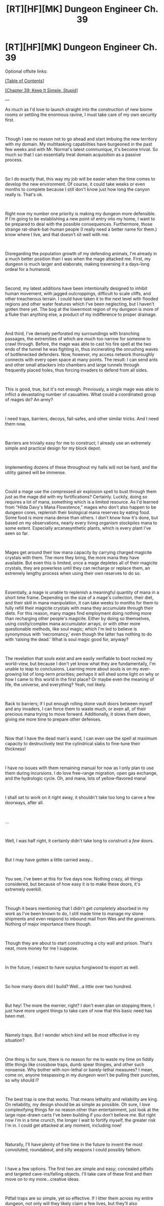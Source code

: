 #+TITLE: [RT][HF][MK] Dungeon Engineer Ch. 39

* [RT][HF][MK] Dungeon Engineer Ch. 39
:PROPERTIES:
:Author: Hoophy97
:Score: 16
:DateUnix: 1567375308.0
:DateShort: 2019-Sep-02
:END:
Optional offsite links:

[[https://www.royalroad.com/fiction/25361/dungeon-engineer][[Table of Contents]]]

[[https://www.royalroad.com/fiction/0/dungeon-engineer/chapter/398248/chapter-39-keep-it-simple-stupid][[Chapter 39: Keep It Simple, Stupid]]]

---

As much as I'd love to launch straight into the construction of new biome rooms or settling the enormous ravine, I must take care of my own security first.

​

Though I see no reason not to go ahead and start imbuing the new territory with my domain. My multitasking capabilities have burgeoned in the past few weeks and with Mr. Normal's latest communique, it's become trivial. So much so that I can essentially treat domain acquisition as a passive process.

​

So I do exactly that, this way my job will be easier when the time comes to develop the new environment. Of course, it could take weeks or even months to complete because I still don't know just how long the canyon really is. That's ok.

​

Right now my number one priority is making my dungeon more defensible. If I'm going to be establishing a new point of entry into my home, I want to be prepared to deal with the possible consequences. Furthermore, those strange rat-shark-bat-human people (I really need a better name for them.) know where I live, and that doesn't sit well with me.

​

Disregarding the population growth of my defending animals, I'm already in a much better position than I was when the mage attacked me. First, my dungeon is much larger and elaborate, making traversing it a days-long ordeal for a humanoid.

​

Second, my latest additions have been intentionally designed to inhibit human movement, with jagged outcroppings, difficult to scale cliffs, and other treacherous terrain. I could have taken it to the next level with flooded regions and other water features which I've been neglecting, but I haven't gotten there yet. The bog at the lowermost region of my dungeon is more of a fluke than anything else, a product of my indifference to proper drainage.

​

And third, I've densely perforated my surroundings with branching passages, the extremities of which are much too narrow for someone to crawl through. Before, the mage was able to cast his fire spell at the two ends of the tunnel he was fighting in, thus incinerating the onrushing waves of bottlenecked defenders. Now, however, my access network thoroughly connects with every open space at many points. The result: I can send ants and other small attackers into chambers and large tunnels through frequently placed holes, thus forcing invaders to defend from all sides.

​

This is good, true, but it's not enough. Previously, a single mage was able to inflict a devastating number of casualties. What could a coordinated group of mages do? An army?

​

I need traps, barriers, decoys, fail-safes, and other similar tricks. And I need them now.

​

Barriers are trivially easy for me to construct; I already use an extremely simple and practical design for my block depot.

​

Implementing dozens of these throughout my halls will not be hard, and the utility gained will be immense.

​

Could a mage use the compressed air explosion spell to bust through them just as the mage did with my fortifications? Certainly. Luckily, doing so requires a lot of mana, something which is a limited resource. As I'd learned from “Hilda Davy's Mana Flowstence,” mages who don't also happen to be dungeon cores, replenish their biological mana reserves by eating food. Some food is more mana dense than others. I don't know how it's done, but based on my observations, nearly every living organism stockpiles mana to some extent. Especially arcanasynthetic plants, which is every plant I've seen so far.

​

Mages get around their low mana capacity by carrying charged magicite crystals with them. The more they bring, the more mana they have available. But even this is limited, once a mage depletes all of their magicite crystals, they are powerless until they can recharge or replace them, an extremely lengthy process when using their own reserves to do so.

​

Essentially, a mage is unable to replenish a meaningful quantity of mana in a short time frame. Depending on the size of a mage's collection, their diet, and their skill in mana manipulation, it can take weeks to months for them to fully refill their magicite crystals with mana they accumulate through their diets. For this reason, many mages find employment doing nothing more than recharging other people's magicite. Either by doing so themselves, using costly/complex mana accumulator arrays, or with other more questionable methods, like soul magic; which I'm led to believe is synonymous with ‘necromancy,' even though the latter has nothing to do with ‘raising the dead.' What is soul magic good for, anyway?

​

The revelation that souls exist and are easily verifiable to boot rocked my world-view, but because I don't yet know what they are fundamentally, I'm unable to leap to conclusions. Learning more about souls is on my ever-growing list of long-term priorities; perhaps it will shed some light on why or how I came to this world in the first place? Or maybe even the meaning of life, the universe, and everything? Yeah, not likely.

​

Back to barriers; if I put enough rolling stone vault doors between myself and any invaders, I can force them to waste much, or even all, of their precious mana trying to move forward. Additionally, it slows them down, giving me more time to prepare other defenses.

​

Now that I have the dead man's wand, I can even use the spell at maximum capacity to destructively test the cylindrical slabs to fine-tune their thickness!

​

I have no issues with them remaining manual for now as I only plan to use them during incursions. I do love free-range migration, open gas exchange, and the hydrologic cycle. Oh, and mana, lots of yellow-flavored mana!

​

I shall set to work on it right away, it shouldn't take too long to carve a few doorways, after all.

​

...

​

Well, I was half right, it certainly didn't take long to construct a /few/ doors.

​

But I may have gotten a little carried away...

​

You see, I've been at this for five days now. Nothing crazy, all things considered, but because of how easy it is to make these doors, it's extremely overkill.

​

Though it bears mentioning that I didn't get /completely/ absorbed in my work as I've been known to do, I still made time to manage my stone shipments and even respond to inbound mail from Wes and the governors. Nothing of major importance there though.

​

Though they are about to start constructing a city wall and prison. That's neat, more money for me I suppose.

​

In the future, I expect to have surplus fungiwood to export as well.

​

So how many doors did I build? Well...a little over two hundred.

​

But hey! The more the merrier, right? I don't even plan on stopping there, I just have more urgent things to take care of now that this basic need has been met.

​

Namely traps. But I wonder which kind will be most effective in my situation?

​

One thing is for sure, there is no reason for me to waste my time on fiddly little things like crossbow traps, dumb spear thingies, and other such nonsense. Why bother with non-lethal or barely-lethal measures? I mean, come on, anyone trespassing in my dungeon won't be pulling their punches, so why should I?

​

The best trap is one that works. That means lethality and reliability are king. On reliability, my design should be as simple as possible. Oh sure, I /love/ complexifying things for no reason other than entertainment, just look at the large rope-drawn carts I've been building if you don't believe me. But right now I'm in a time crunch, the longer I wait to fortify myself, the greater risk I'm in. I could get attacked at any moment, including now!

​

Naturally, I'll have plenty of free time in the future to invent the most convoluted, roundabout, and silly weapons I could possibly fathom.

​

I have a few options. The first two are simple and easy; concealed pitfalls and targeted cave-ins/falling objects. I'll take care of these first and then move on to my more...creative ideas.

​

Pitfall traps are so simple, yet so effective. If I litter them across my entire dungeon, not only will they likely claim a few lives, but they'll also significantly slow down enemy advancement. Constantly checking your path for dangers is extremely tedious, and if I design them right, they'll be undetectable!

​

As I've said before, these need to stay simple. Additionally, I want them to be both automatic and triggerable even within a mage's control exclusion range.

​

I have a possible preliminary solution, though I've no doubt a superior design will come to mind at a later date. That's fine, I can always make more!

​

A sturdy slab of stone held directly over a pit by four or so weak fungiwood pegs serving as standoffs. That is, the four pegs will horizontally poke out from the sides of the pit. Resting atop them will be the otherwise unsupported slab. When someone puts their full body weight onto the platform, the pegs will snap, causing the slab and whoever's standing on it to plummet to their deaths. In natural bottlenecks, I can build even larger versions that require the combined weight of a whole group to trigger!

​

As long as I perform the necessary experiments, I can design the pegs with a thickness perfectly calibrated to snap at the desired stress.

​

Yeah, I know it's a roundabout approach to a basic weight-sensitive pitfall, but this design has an important intrinsic property; a simple manual remote triggering system can be easily integrated.

​

Magic is out of the question simply because I don't have enough wands for every one, but biological and mechanical triggers are still on the table. I will attach individual lines of hemp rope to each peg. The four lines of hemp rope will converge at the center of the pit where they'll be tied to a central line running through a hole in the bottom of the pit.

​

This hole, and the rope running through it, will extend straight downwards for quite some length to exceed the inhibition range of a mage. The pegs will be mounted into the pitfall's walls by narrow holes of a diameter slightly smaller than their own. This interference fit will keep them from popping out randomly but should allow me to quickly yank them free with a firm tug to the rope, thus causing the no-longer supported slab to plummet downwards.

​

The rope hole at the bottom of the pit will serve another purpose; it will be linked to my access network so that small dungeon helpers will be able to use it to enter the pit. In every pitfall, at all times, I will have four dungeon helpers stationed on rotation near the pegs under the trap's upper rim. In the event my rope is not long enough to exceed the range of a highly skilled mage, they will be able to quickly cut through the pegs with their robust leaf-cutting mandibles. In fact, they don't even have to cut all the way through for it to work, they merely need to weaken the fungiwood standoffs to allow the load supplied by the thick stone slab to do the rest!

​

The pitfalls don't really even need to be terribly deep, eight meters combined with the bone-shattering impact of the heavy stone slab underneath the victim should be enough to, at the very least, cripple them.

​

Wouldn't it be unfortunate for them if there were primed archer pods and venomous cave centipedes hidden in recesses along the walls at the bottom? That's definitely happening now!

​

Ah, but why stop there? I should use some of these as staging grounds for surprise attacks by linking the pit interiors with wider access network tunnels! Then my minions can swarm forth from the previously hidden danger to overwhelm the victim's peers who didn't plummet to their deaths!

​

Actually, imagine this; you're marching with your group through a beautiful and glorious dungeon on a mission to wrongfully slay it. You are being constantly harried by superior life forms and then one of your fellow trespassers takes a step forward...only to fall into a perfectly concealed, absolutely ingenious chasm. Before you even have a chance to admire the sheer cleverness and remarkable craftsmanship of the trap, swarms of clattering arthropods rush out from the fresh hole to annihilate your sinful selves!

​

Brilliant, the design is ready; it's time to test it.

​

After that, I'll modify my anchor-crushing mechanism to trigger falling object traps and destabilize select portions of my dungeon to facilitate controlled cave-ins.

​

Only then will I implement them.

​

Then it'll be time to implement my trump cards.


** Some thoughts on trap design:

The main character has learned that mana-cost scales with force. And they've just gotten an ability to massively multi task.

I'd advise them to check out the [[https://en.m.wikipedia.org/wiki/3-ring_release_system][three ring release]] used in parachutes. The rings produce a huge amount of mechanical advantage that lets you hold up a ton of weight with just a tiny bit of pressure on the top ring.

MC can abuse this to create some nice anti-anti-magic traps.

He would stick the release just behind a wall, about 40' down a 60' corridor. Then, devote a tiny trickle of attention/magic to hold the small ring closed.

This way, if anyone comes down the corridor with an anti-magic field active, the MCs telekinesis stops holding the small ring. And then the entire ceiling falls.

--------------

At this point, I'd also start thinking in terms of "fence post security" and "unknown unknowns".

Pits will help you with anyone who needs to walk. More pits will come down harder on walkers. But they won't do too much to anyone who can fly, teleport or turn ethereal.

My solution to flight might be looking for a way to simultaneously drop a spread of small rocks. Wings tend to be fragile. And we haven't seen any wizards wearing safety helmets.

My solution to teleportation would be to create some areas that look like invitingly stable ground, but are actually dangerous.

Depending on the materials, this might be a layer of the most crumbly fungal wood I can find, topped with a paper-thin layer of fused stone.

If someone teleports onto the stone, they drop a foot or two into the crumbly wood, and get into attack range of whatever venomous critters are handy.
:PROPERTIES:
:Author: best_cat
:Score: 8
:DateUnix: 1567382337.0
:DateShort: 2019-Sep-02
:END:

*** These are brilliant ideas which I would love to implement, it looks like I have some research to do!
:PROPERTIES:
:Author: Hoophy97
:Score: 3
:DateUnix: 1567391668.0
:DateShort: 2019-Sep-02
:END:


** Okay, that was a little odd. Ike seems to have gone from spending weeks in depression after being forced to kill an intruder to gleefully designing the most lethal traps he can make quickly in the blink of an eye. I'm assuming there's a genre reason for it, but it could be a little more skillfully done to make it non-obvious that he's being influenced.
:PROPERTIES:
:Author: TrebarTilonai
:Score: 7
:DateUnix: 1567382585.0
:DateShort: 2019-Sep-02
:END:

*** I intend on having Ike profusely beg/warn would-be invaders before they have the chance to risk their lives.

Furthermore, non-lethal take-downs will be prioritized.
:PROPERTIES:
:Author: Hoophy97
:Score: 2
:DateUnix: 1567391444.0
:DateShort: 2019-Sep-02
:END:

**** u/TrebarTilonai:
#+begin_quote
  Furthermore, non-lethal take-downs will be prioritized.
#+end_quote

Oh. Well, that's good to know because that does NOT come across in the latest chapter.
:PROPERTIES:
:Author: TrebarTilonai
:Score: 3
:DateUnix: 1567441774.0
:DateShort: 2019-Sep-02
:END:


** I'd really like to see his spacer background inform and influence his thought processes and creations more. Such a technologically advanced perspective from the locals. Vacuums and airlocks, materials science, algae vats and antigravity machines. All that good stuff.
:PROPERTIES:
:Author: iftttAcct2
:Score: 7
:DateUnix: 1567390972.0
:DateShort: 2019-Sep-02
:END:

*** All good stuff, all in good time. There's only so much he can do with the available tech, but soon he will start the long climb of cumulative precision which makes modern industry possible. Luckily his unique nature will ease this burden substantially.
:PROPERTIES:
:Author: Hoophy97
:Score: 3
:DateUnix: 1567391555.0
:DateShort: 2019-Sep-02
:END:


** Just binged my way through this series. Very fun concept. Entertaining execution, too!

Seems to have a Libertarian philosophical leaning, but doesn't beat you over the head with it.

Also, love the shout out to Dwarf Fortress - and the implication of its relevance in a future setting.
:PROPERTIES:
:Author: Brell4Evar
:Score: 3
:DateUnix: 1567781434.0
:DateShort: 2019-Sep-06
:END:

*** I'm not even a libertarian but I noticed something similar, therefore I implemented a couple Ron Swanson references ;)

I'm really glad you enjoyed it!
:PROPERTIES:
:Author: Hoophy97
:Score: 3
:DateUnix: 1567863766.0
:DateShort: 2019-Sep-07
:END:

**** It reminded me a bit of early Heinlein - take that as a compliment. ;)
:PROPERTIES:
:Author: Brell4Evar
:Score: 2
:DateUnix: 1567906629.0
:DateShort: 2019-Sep-08
:END:


** At first glance, this looks not good. It begins with the cliche "waking up" opening and contains bolded /and/ italicized /and/ capitalized words with an excessive amount of punctuation after. And despite having shown the ability to use all this emphasis, the story still insists on *starring* some words.

Anyone want to offer up an assurance that it gets better?
:PROPERTIES:
:Author: Lightwavers
:Score: 4
:DateUnix: 1567395264.0
:DateShort: 2019-Sep-02
:END:

*** From my completely biased perspective, the formatting gets a lot better in just a couple of chapters but the story stays fairly consistent.

Therefore if the story turned you off, I wouldn't reccomend continuing.

If I remember correctly, I only used * in the first two chapters and used bold or caps in the first three or fourish.

I'll push those corrections ASAP.
:PROPERTIES:
:Author: Hoophy97
:Score: 6
:DateUnix: 1567396270.0
:DateShort: 2019-Sep-02
:END:

**** Good to know those are going to be changed. The formatting took me out of the story, so I can't say whether I enjoyed it or not because the writing biased me against it. I'll give it another chance soon and see how I like it.
:PROPERTIES:
:Author: Lightwavers
:Score: 3
:DateUnix: 1567398498.0
:DateShort: 2019-Sep-02
:END:


*** Looking at the early chapters and comparing them with the latest, I would say that there is improvement. However, I enjoy Dungeon Engineer for its particular take on the Dungeon Core idea (is it popular enough to call a genre at this point?) and not for its writing quality.
:PROPERTIES:
:Author: Adeen_Dragon
:Score: 5
:DateUnix: 1567396232.0
:DateShort: 2019-Sep-02
:END:
